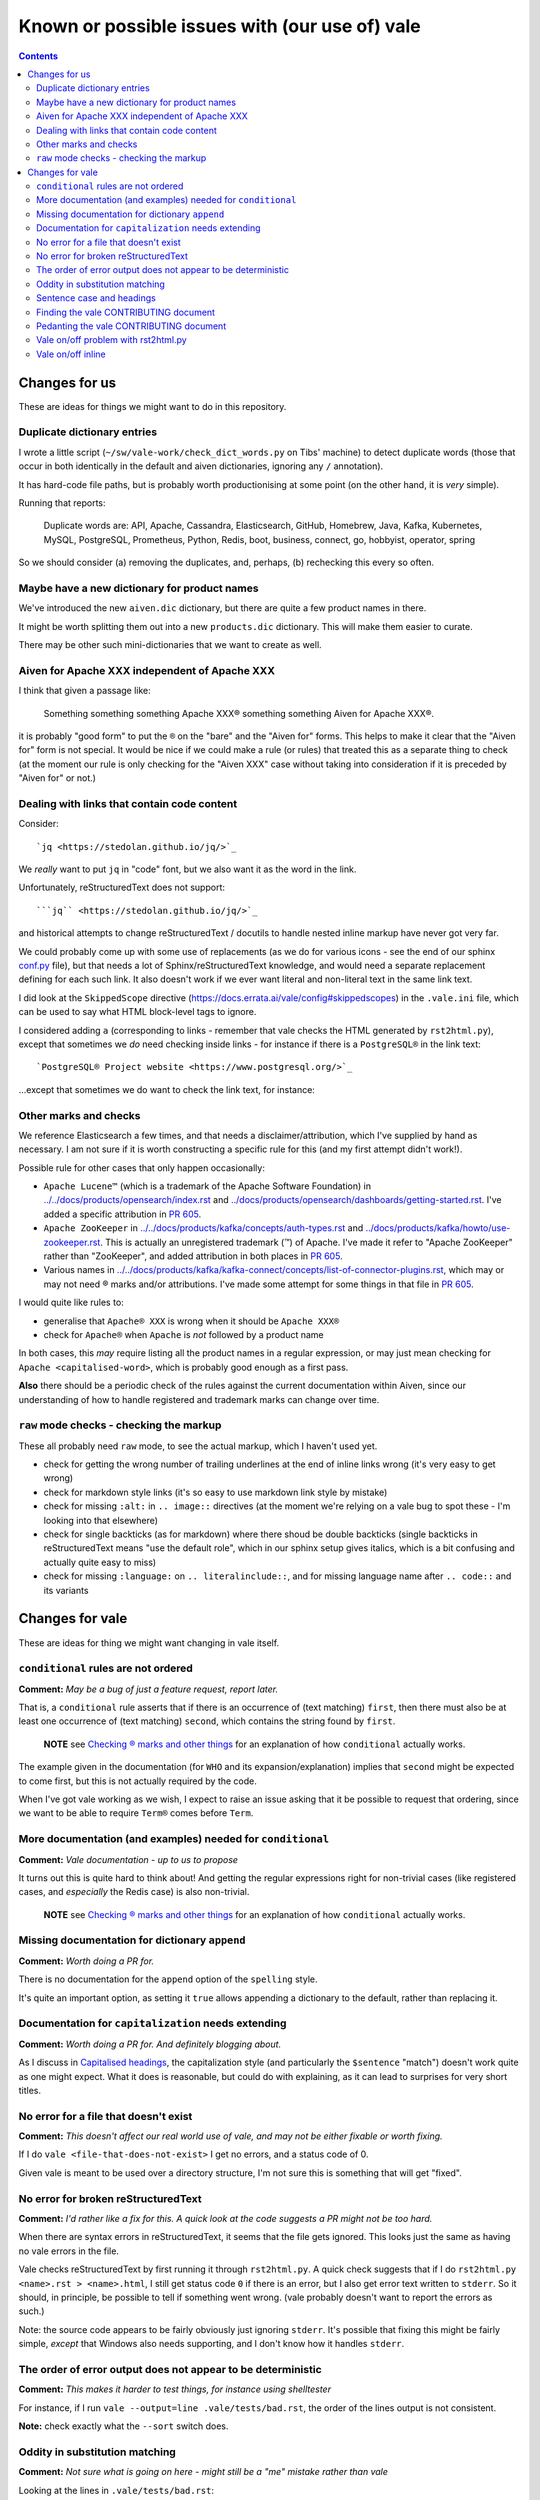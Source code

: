 ===============================================
Known or possible issues with (our use of) vale
===============================================

.. contents::

Changes for us
==============

These are ideas for things we might want to do in this repository.

Duplicate dictionary entries
----------------------------

I wrote a little script (``~/sw/vale-work/check_dict_words.py`` on Tibs' machine) to detect duplicate words (those that occur in both identically in the default and aiven dictionaries, ignoring any ``/`` annotation).

It has hard-code file paths, but is probably worth productionising at some point (on the other hand, it is *very* simple).

Running that reports:

  Duplicate words are: API, Apache, Cassandra, Elasticsearch, GitHub, Homebrew, Java, Kafka, Kubernetes, MySQL, PostgreSQL, Prometheus, Python, Redis, boot, business, connect, go, hobbyist, operator, spring

So we should consider (a) removing the duplicates, and, perhaps, (b) rechecking this every so often.

Maybe have a new dictionary for product names
---------------------------------------------

We've introduced the new ``aiven.dic`` dictionary, but there are quite a few product names in there.

It might be worth splitting them out into a new ``products.dic`` dictionary. This will make them easier to curate.

There may be other such mini-dictionaries that we want to create as well.

Aiven for Apache XXX independent of Apache XXX
----------------------------------------------

I think that given a passage like:

  Something something something Apache XXX® something something Aiven for Apache XXX®.

it is probably "good form" to put the ``®`` on the "bare" and the "Aiven for" forms. This helps to make it clear that the "Aiven for" form is not special. It would be nice if we could make a rule (or rules) that treated this as a separate thing to check (at the moment our rule is only checking for the "Aiven XXX" case without taking into consideration if it is preceded by "Aiven for" or not.)

Dealing with links that contain code content
--------------------------------------------

Consider::

  `jq <https://stedolan.github.io/jq/>`_

We *really* want to put ``jq`` in "code" font, but we also want it as the word in the link.

Unfortunately, reStructuredText does not support::

  ```jq`` <https://stedolan.github.io/jq/>`_

and historical attempts to change reStructuredText / docutils to handle nested inline markup have never got very far.

We could probably come up with some use of replacements (as we do for various icons - see the end of our sphinx `conf.py <../../conf.py>`_ file), but that needs a lot of Sphinx/reStructuredText knowledge, and would need a separate replacement defining for each such link. It also doesn't work if we ever want literal and non-literal text in the same link text.

I did look at the ``SkippedScope`` directive (https://docs.errata.ai/vale/config#skippedscopes) in the ``.vale.ini`` file, which can be used to say what HTML block-level tags to ignore.

I considered adding ``a`` (corresponding to links - remember that vale checks the HTML generated by ``rst2html.py``), except that sometimes we *do* need checking inside links - for instance if there is a ``PostgreSQL®`` in the link text::

  `PostgreSQL® Project website <https://www.postgresql.org/>`_

...except that sometimes we do want to check the link text, for instance::


Other marks and checks
----------------------

We reference Elasticsearch a few times, and that needs a disclaimer/attribution, which I've supplied by hand as necessary. I am not sure if it is worth constructing a specific rule for this (and my first attempt didn't work!).

Possible rule for other cases that only happen occasionally:

* ``Apache Lucene™`` (which is a trademark of the Apache Software Foundation) in `<../../docs/products/opensearch/index.rst>`_ and `<../docs/products/opensearch/dashboards/getting-started.rst>`_. I've added a specific attribution in `PR 605`_.

* ``Apache ZooKeeper`` in `<../../docs/products/kafka/concepts/auth-types.rst>`_ and `<../docs/products/kafka/howto/use-zookeeper.rst>`_. This is actually an unregistered trademark (™) of Apache. I've made it refer to "Apache ZooKeeper" rather than "ZooKeeper", and added attribution in both places in `PR 605`_.

* Various names in `<../../docs/products/kafka/kafka-connect/concepts/list-of-connector-plugins.rst>`_, which may or may not need ® marks and/or attributions. I've made some attempt for some things in that file in `PR 605`_.

I would quite like rules to:

* generalise that ``Apache® XXX`` is wrong when it should be ``Apache XXX®``
* check for ``Apache®`` when ``Apache`` is *not* followed by a product name

In both cases, this *may* require listing all the product names in a regular expression, or may just mean checking for ``Apache <capitalised-word>``, which is probably good enough as a first pass.

**Also** there should be a periodic check of the rules against the current documentation within Aiven, since our understanding of how to handle registered and trademark marks can change over time.

.. _`PR 605`: https://github.com/aiven/devportal/pull/605

``raw`` mode checks - checking the markup
-----------------------------------------

These all probably need ``raw`` mode, to see the actual markup, which I haven't used yet.

* check for getting the wrong number of trailing underlines at the end of inline links wrong (it's very easy to get wrong)
* check for markdown style links (it's so easy to use markdown link style by mistake)
* check for missing ``:alt:`` in ``.. image::`` directives (at the moment we're relying on a vale bug to spot these - I'm looking into that elsewhere)
* check for single backticks (as for markdown) where there shoud be double backticks (single backticks in reStructuredText means "use the default role", which in our sphinx setup gives italics, which is a bit confusing and actually quite easy to miss)
* check for missing ``:language:`` on ``.. literalinclude::``, and for missing language name after ``.. code::`` and its variants



Changes for vale
================

These are ideas for thing we might want changing in vale itself.

``conditional`` rules are not ordered
-------------------------------------

**Comment:**  *May be a bug of just a feature request, report later.*

That is, a ``conditional`` rule asserts that if there is an occurrence of (text matching) ``first``, then there must also be at least one occurrence of (text matching) ``second``, which contains the string found by ``first``.

  **NOTE** see `Checking ® marks and other things <README.rst#checking-marks-and-other-things>`_ for an explanation of how ``conditional`` actually works.

The example given in the documentation (for ``WHO`` and its expansion/explanation) implies that ``second`` might be expected to come first, but this is not actually required by the code.

When I've got vale working as we wish, I expect to raise an issue asking that it be possible to request that ordering, since we want to be able to require ``Term®`` comes before ``Term``.

More documentation (and examples) needed for ``conditional``
------------------------------------------------------------

**Comment:**  *Vale documentation - up to us to propose*

It turns out this is quite hard to think about! And getting the regular expressions right for non-trivial cases (like registered cases, and *especially* the Redis case) is also non-trivial.

  **NOTE** see `Checking ® marks and other things <README.rst#checking-marks-and-other-things>`_ for an explanation of how ``conditional`` actually works.

Missing documentation for dictionary ``append``
-----------------------------------------------

**Comment:**  *Worth doing a PR for.*

There is no documentation for the ``append`` option of the ``spelling`` style.

It's quite an important option, as setting it ``true`` allows appending a dictionary to the default, rather than replacing it.

Documentation for ``capitalization`` needs extending
----------------------------------------------------

**Comment:**  *Worth doing a PR for. And definitely blogging about.*

As I discuss in `Capitalised headings <README.rst#capitalised-headings>`_, the capitalization style (and particularly the ``$sentence`` "match") doesn't work quite as one might expect. What it does is reasonable, but could do with explaining, as it can lead to surprises for very short titles.

No error for a file that doesn't exist
--------------------------------------

**Comment:**    *This doesn't affect our real world use of vale, and may not be either fixable or worth fixing.*

If I do ``vale <file-that-does-not-exist>`` I get no errors, and a status code of 0.

Given vale is meant to be used over a directory structure, I'm not sure this is something that will get "fixed".

No error for broken reStructuredText
------------------------------------

**Comment:**    *I'd rather like a fix for this. A quick look at the code suggests a PR might not be too hard.*

When there are syntax errors in reStructuredText, it seems that the file gets ignored. This looks just the same as having no vale errors in the file.

Vale checks reStructuredText by first running it through ``rst2html.py``. A quick check suggests that if I do ``rst2html.py <name>.rst > <name>.html``, I still get status code ``0`` if there is an error, but I also get error text written to ``stderr``. So it should, in principle, be possible to tell if something went wrong. (vale probably doesn't want to report the errors as such.)

Note: the source code appears to be fairly obviously just ignoring ``stderr``. It's possible that fixing this might be fairly simple, *except* that Windows also needs supporting, and I don't know how it handles ``stderr``.

The order of error output does not appear to be deterministic
-------------------------------------------------------------

**Comment:**    *This makes it harder to test things, for instance using shelltester*

For instance, if I run ``vale --output=line .vale/tests/bad.rst``, the order of the lines output is not consistent.

**Note:** check exactly what the ``--sort`` switch does.

Oddity in substitution matching
-------------------------------

**Comment:**  *Not sure what is going on here - might still be a "me" mistake rather than vale*

Looking at the lines in ``.vale/tests/bad.rst``::

  ``literal-text`` MirrorMaker2             -- this is NOT found

  ``literal text`` MirrorMaker2             -- this IS found

the first is not reported as an error, but the second is. If I put some "obvious" debugging into ``vale/internal/check/substitution.go``, it does indeed seem to "see" one and not the other.

I'm not 100% sure this is a vale bug yet, because in trying to say what I want to do for ``MirrorMaker2`` I might be being over-clever.

I'm recording it here because I don't want to investigate further at the moment (I'm currently running my patched vale over the documentation to try to fix all the problems it *does* find). Having a minimal provoking test case means I can come back to this and not forget it.

**NOTE to self** Remember to ``rg -wi MirrorMaker2`` after I've done all the other documentation fixes.

Sentence case and headings
--------------------------

**Comment:**  *A wish. An idea.*

For short titles, the sentence case "80%" rule doesn't work very well. Is there a better algorithm for working out whether the sentence casing is accceptable or not? (this might need to be given a different name). Because adding lots of exceptions is a pain (and feels the wrong solution).

It occurs to me that one possibility is to add a switch to the ``capitalization`` style to say "allow capitalised words from the dictionary to count towards the total". So ``Gantt`` would count.

Thoughts:

1. It depends on being able to easily look up whether a word is capitalised in the dictionary or dictionaries.
2. It should allow Capitalised (and thus also MixedCase) words.
3. Should it allow things like ``iPod`` - maybe that's ``another* shade of the option (I think the existing rules would regard ``iPod`` as not a "counting" word, but need to check)
4. This is meant to apply to ``$sentence`` - does it have any relevance for the other modes? And if not, should an error message be produced if it is specified for other modes?

Finding the vale CONTRIBUTING document
--------------------------------------

**Comment:**  *Should be a simple PR.*

It lives in ``.github``. Where I wasn't looking.

I think that there should either be a reference to it in the README (probably the best option), or it should be moved to the top level (which is where I'd expect it, but that doesn't make that the right choice).

Github's `Setting guidleines for repository contributors <https://docs.github.com/en/communities/setting-up-your-project-for-healthy-contributions/setting-guidelines-for-repository-contributors>`_ seems to indicate that it doesn't matter whether the CONTRIBUTING guide is at the top level or in ``.github`` - in either case it should get shown when someone does a PR (as it was to me).

Pedanting the vale CONTRIBUTING document
----------------------------------------

**Comment:**  *Make a PR.*

Note that in particular ``make lint`` doesn't do anything any more, as there's no such target.

(so either fix the Makefile, or suggest use of ``gofmt``)

The document says running the tests needs cucumber, ascidoctor and sphinx, but I've found they also need dita-ot and xsltproc (double check that last - I think it's needed, but I already had it installed).

Vale on/off problem with rst2html.py
------------------------------------

**Comment:**  *A wish. Might need a fix in rst2html.py*

The ability to use comments to switch vale off and on again looks very valuable, although in reStructuredText it is of less utility than one might wish because of how comments work (they sort-of work like paragraphs).

However, the expected workaround of marking up::

  .. vale off

  this text should be fine
  ------------------------

  .. vale on

is known not to work, as reported in `issue 340`_ (Vale on/off comments do not work on titles in RST) and may be either impossible or very difficult to fix - in fact, it's apparently a bug in rst2html.py.

.. _`issue 340`: https://github.com/errata-ai/vale/issues/340

*Although* it's not clear if we ever *want* to use this ourselves - it's a slippery slope disabling checking on parts of a document...

Vale on/off inline
------------------

**Comment:**  *Experimentation*

There already is support for ``.. vale off`` and ``.. vale on``, but these can only wrap blocks (and don't work around titles).

Would it be possible to use ``.. raw:: html`` and ``|substitution|`` to provide inline such? So one could write something like ``|vale-off|some text|vale-on|``?

As the reStructuredText documentation on `<Substitution definitions <https://docutils.sourceforge.io/docs/ref/rst/restructuredtext.html#substitution-definitions>`_ says

  "Substitution definitions allow the power and flexibility of block-level directives to be shared by inline text. They are a way to include arbitrarily complex inline structures within text, while keeping the details out of the flow of text."

Maybe something like::

  .. |vale-on| raw:: html

     <!-- vale on -->

or::

  .. |vale-on| :raw-html:`<!-- vale on -->`

If this works, it may solve some of our other issues without any hacking of vale itself, and without complicated setup in the styles/rules (and it would be a work-around for `Vale on/off problem with rst2html.py`_, and probably worth mentioning in `issue 340`_.

It may also be possible to define the substitutions in the sphinx ``conf.py``, so it's always there.

And lastly, if this does work, it's worth blogging about...

*Although* it's not clear if we ever *want* to use this ourselves - it's a slippery slope disabling checking on parts of a document...

